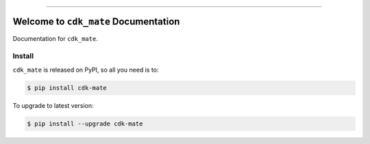 
.. image:: https://readthedocs.org/projects/cdk-mate/badge/?version=latest
    :target: https://cdk-mate.readthedocs.io/en/latest/
    :alt: Documentation Status

.. image:: https://github.com/MacHu-GWU/cdk_mate-project/actions/workflows/main.yml/badge.svg
    :target: https://github.com/MacHu-GWU/cdk_mate-project/actions?query=workflow:CI

.. image:: https://codecov.io/gh/MacHu-GWU/cdk_mate-project/branch/main/graph/badge.svg
    :target: https://codecov.io/gh/MacHu-GWU/cdk_mate-project

.. image:: https://img.shields.io/pypi/v/cdk-mate.svg
    :target: https://pypi.python.org/pypi/cdk-mate

.. image:: https://img.shields.io/pypi/l/cdk-mate.svg
    :target: https://pypi.python.org/pypi/cdk-mate

.. image:: https://img.shields.io/pypi/pyversions/cdk-mate.svg
    :target: https://pypi.python.org/pypi/cdk-mate

.. image:: https://img.shields.io/badge/✍️_Release_History!--None.svg?style=social&logo=github
    :target: https://github.com/MacHu-GWU/cdk_mate-project/blob/main/release-history.rst

.. image:: https://img.shields.io/badge/⭐_Star_me_on_GitHub!--None.svg?style=social&logo=github
    :target: https://github.com/MacHu-GWU/cdk_mate-project

------

.. image:: https://img.shields.io/badge/Link-API-blue.svg
    :target: https://cdk-mate.readthedocs.io/en/latest/py-modindex.html

.. image:: https://img.shields.io/badge/Link-Install-blue.svg
    :target: `install`_

.. image:: https://img.shields.io/badge/Link-GitHub-blue.svg
    :target: https://github.com/MacHu-GWU/cdk_mate-project

.. image:: https://img.shields.io/badge/Link-Submit_Issue-blue.svg
    :target: https://github.com/MacHu-GWU/cdk_mate-project/issues

.. image:: https://img.shields.io/badge/Link-Request_Feature-blue.svg
    :target: https://github.com/MacHu-GWU/cdk_mate-project/issues

.. image:: https://img.shields.io/badge/Link-Download-blue.svg
    :target: https://pypi.org/pypi/cdk-mate#files


Welcome to ``cdk_mate`` Documentation
==============================================================================
.. image:: https://cdk-mate.readthedocs.io/en/latest/_static/cdk_mate-logo.png
    :target: https://cdk-mate.readthedocs.io/en/latest/

Documentation for ``cdk_mate``.


.. _install:

Install
------------------------------------------------------------------------------

``cdk_mate`` is released on PyPI, so all you need is to:

.. code-block:: console

    $ pip install cdk-mate

To upgrade to latest version:

.. code-block:: console

    $ pip install --upgrade cdk-mate
